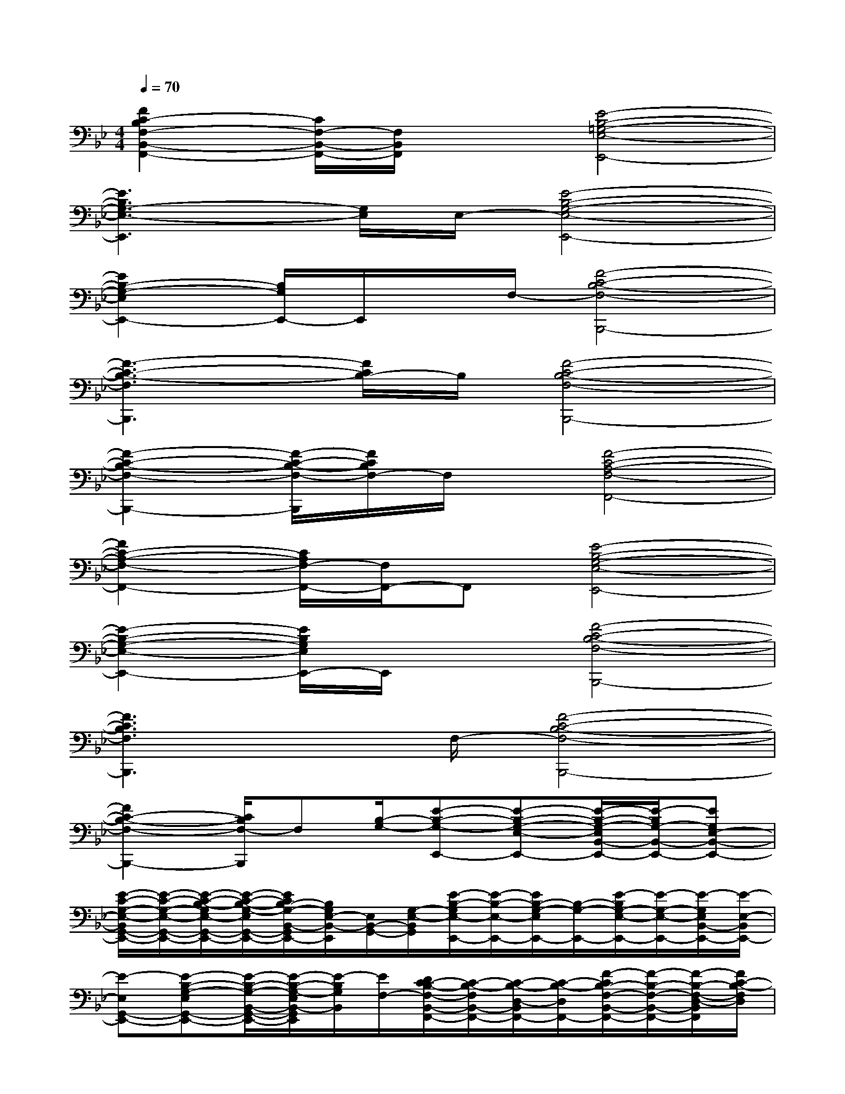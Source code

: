 X:1
T:
M:4/4
L:1/8
Q:1/4=70
K:Bb%2flats
V:1
[F2C2-B,2F,2-B,,2-F,,2-][C/2F,/2-B,,/2-F,,/2-][F,/2B,,/2F,,/2]x[E4-B,4-=G,4-E,4-E,,4-]|
[E3B,3G,3-E,3-E,,3][G,/2E,/2]E,/2-[E4-B,4-G,4-E,4-E,,4-]|
[E2B,2-G,2-E,2E,,2-][B,/2G,/2E,,/2-]E,,/2x/2F,/2-[F4-C4-B,4-F,4-B,,,4-]|
[F3-C3-B,3-F,3B,,,3][F/2C/2B,/2-]B,/2[F4-C4-B,4-F,4-B,,,4-]|
[F2-C2-B,2-F,2-B,,,2-][F/2-C/2-B,/2-F,/2-B,,,/2][F/2C/2B,/2F,/2-]F,/2x/2[F4-C4-A,4-F,4-F,,4-]|
[F2C2-A,2-F,2-F,,2-][C/2A,/2F,/2-F,,/2-][F,/2F,,/2-]F,,[E4-B,4-G,4-E,4-E,,4-]|
[E2-B,2-G,2-E,2-E,,2-][E/2B,/2G,/2E,/2E,,/2-]E,,/2x[F4-C4-B,4-F,4-B,,,4-]|
[F3C3B,3F,3B,,,3]x/2F,/2-[F4-C4-B,4-F,4-B,,,4-]|
[F2C2-B,2-F,2-B,,,2-][C/2B,/2F,/2-B,,,/2]F,[B,/2-G,/2-][E-B,-G,-E,,-][E-B,-G,-E,-E,,-][E/2-B,/2-G,/2-E,/2B,,/2-E,,/2-][E/2-B,/2G,/2-B,,/2-E,,/2-][EG,E,-B,,-E,,-]|
[E/2-C/2-G,/2-E,/2-B,,/2G,,/2-E,,/2-][E/2-C/2-G,/2-E,/2-G,,/2-E,,/2-][E/2-C/2-B,/2-G,/2E,/2-G,,/2-E,,/2-][E/2-C/2-B,/2-G,/2-E,/2G,,/2-E,,/2-][E/2C/2B,/2-G,/2-B,,/2-G,,/2E,,/2-][B,/2G,/2E,/2-B,,/2-E,,/2][E,/2B,,/2-G,,/2-][G,/2-E,/2-B,,/2G,,/2][E/2-B,/2-G,/2E,/2-E,,/2-][E/2-B,/2-E,/2-E,,/2-][E/2B,/2-G,/2-E,/2E,,/2-][B,/2-G,/2-E,,/2-][E/2-B,/2G,/2-E,/2-E,,/2-][E/2-G,/2-E,/2-E,,/2-][E/2-G,/2E,/2B,,/2-E,,/2-][E/2-E,/2-B,,/2E,,/2-]|
[E-E,G,,-E,,-][E-B,-G,-E,G,,-E,,-][E/2-B,/2-G,/2-B,,/2-G,,/2-E,,/2-][E/2-B,/2-G,/2-E,/2B,,/2-G,,/2E,,/2][E/2-B,/2G,/2B,,/2][E/2F,/2-][D/2C/2-B,/2-F,/2-B,,/2-F,,/2-][C/2-B,/2-F,/2B,,/2-F,,/2-][C/2-B,/2-D,/2-B,,/2F,,/2-][C/2-B,/2-D,/2F,,/2-][F/2-C/2B,/2-F,/2-B,,/2-F,,/2-][F/2-B,/2-F,/2-B,,/2-F,,/2-][F/2-B,/2-F,/2-D,/2-B,,/2F,,/2][F/2C/2-B,/2-F,/2D,/2]|
[C/2B,/2B,,/2-F,,/2-][F,/2-B,,/2-F,,/2-][FCB,F,B,,-F,,-][F-C-B,-F,B,,F,,-][F/2C/2B,/2D,/2-F,,/2][F,/2-D,/2][F3/2C3/2-B,3/2-F,3/2B,,3/2-F,,3/2-][C/2-B,/2-B,,/2-F,,/2-][F/2-C/2B,/2-F,/2-B,,/2-F,,/2-][F/2-B,/2-F,/2-B,,/2F,,/2-][F/2-B,/2-F,/2-D,/2-F,,/2-][F/2C/2-B,/2-F,/2D,/2-F,,/2-]|
[C/2B,/2-D,/2B,,/2-F,,/2-][F/2-B,/2-F,/2-B,,/2-F,,/2-][F/2B,/2-F,/2-D,/2-B,,/2F,,/2-][C/2B,/2-F,/2D,/2B,,/2-F,,/2-][F-B,-F,-B,,F,,-][F/2-B,/2-F,/2D,/2-F,,/2][F/2B,/2F,/2-D,/2][C-A,-F,-F,,-][C/2-A,/2-F,/2C,/2-F,,/2-][C/2A,/2-C,/2F,,/2-][EA,-F,-A,,F,,][C-A,-F,C,]|
[C/2-A,/2-F,,/2-][C/2-A,/2F,/2-F,,/2-][C/2A,/2-F,/2-F,,/2-][A,/2-F,/2-F,,/2-][A,/2-F,/2C,/2-F,,/2-][F/2A,/2-F,/2-C,/2-F,,/2-][A,/2F,/2C,/2-A,,/2-F,,/2][E,/2-C,/2A,,/2][B,-G,-E,-E,,-][B,/2-G,/2-E,/2B,,/2-E,,/2-][B,/2G,/2B,,/2E,,/2-][E-B,-G,-E,G,,-E,,-][E/2-B,/2G,/2B,,/2-G,,/2E,,/2][E/2F,/2-B,,/2]|
[C-A,-F,F,,-][CA,C,F,,-][F-C-A,-F,A,,F,,][F/2-C/2A,/2C,/2][F/2F,/2-][D-B,F,B,,-F,,-][D/2F,/2B,,/2-F,,/2-][B,,/2-F,,/2-][F-D-B,-F,B,,F,,-][F/2-D/2-B,/2D,/2F,,/2][F/2D/2F,/2]|
[A,/2-F,/2F,,/2-F,,,/2-][A,/2F,,/2F,,,/2][B,G,G,,G,,,][C3/2A,3/2A,,3/2A,,,3/2-][F,/2-A,,,/2][F-D-B,-F,-B,,F,,-B,,,-][F/2D/2-B,/2-F,/2D,/2-F,,/2-B,,,/2-][D/2B,/2D,/2-F,,/2-B,,,/2-][F-D-B,-F,-D,-F,,-B,,,-][F/2-D/2-B,/2F,/2D,/2B,,/2F,,/2B,,,/2-][F/2D/2-B,/2-F,/2-B,,,/2-]